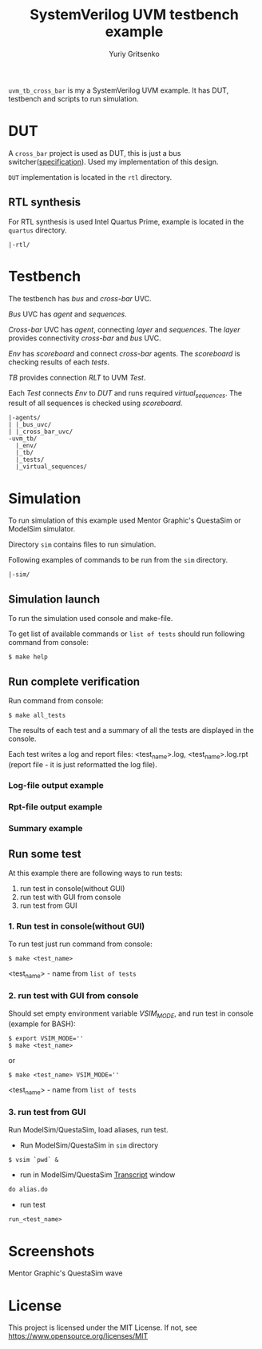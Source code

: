 #+title: SystemVerilog UVM testbench example
#+author: Yuriy Gritsenko
#+startup: inlineimages

=uvm_tb_cross_bar= is my a SystemVerilog UVM example.
It has DUT, testbench and scripts to run simulation.

* DUT
A =cross_bar= project is used as DUT, this is just a bus switcher([[./rtl/doc/README.md][specification]]).
Used my implementation of this design.

=DUT= implementation is located in the =rtl= directory.

** RTL synthesis

For RTL synthesis is used Intel Quartus Prime, example is located in the =quartus= directory.

#+begin_src text
|-rtl/
#+end_src

* Testbench
The testbench has /bus/ and /cross-bar/ UVC.

/Bus/ UVC has /agent/ and /sequences/.

/Cross-bar/ UVC has /agent/, connecting /layer/ and /sequences/.
The /layer/ provides connectivity /cross-bar/ and /bus/ UVC.

/Env/ has /scoreboard/ and connect /cross-bar/ agents.
The /scoreboard/ is checking results of each /tests/.

/TB/ provides connection /RLT/ to UVM /Test/.

Each /Test/ connects /Env/ to /DUT/ and runs required /virtual_sequences/.
The result of all sequences is checked using /scoreboard/.

#+begin_src text
|-agents/
| |_bus_uvc/
| |_cross_bar_uvc/
-uvm_tb/
  |_env/
  |_tb/
  |_tests/
  |_virtual_sequences/
#+end_src
* Simulation
To run simulation of this example used Mentor Graphic's QuestaSim or ModelSim simulator.

Directory =sim= contains files to run simulation.

Following examples of commands to be run from the =sim= directory.

#+begin_src text
|-sim/
#+end_src

** Simulation launch
To run the simulation used console and make-file.

To get list of available commands or =list of tests= should run following command from console:

#+BEGIN_SRC shell-script
$ make help
#+END_SRC

** Run complete verification
Run command from console:

#+BEGIN_SRC shell-script
$ make all_tests
#+END_SRC

The results of each test and a summary of all the tests are displayed in the console.

Each test writes a log and report files: <test_name>.log, <test_name>.log.rpt
(report file - it is just reformatted the log file).

*** Log-file output example

[[./images/end_of_test_log.png]]

*** Rpt-file output example

[[./images/end_of_test_rpt.png]]

*** Summary example

[[./images/summary.png]]

** Run some test
At this example there are following ways to run tests:
1. run test in console(without GUI)
2. run test with GUI from console
3. run test from GUI

*** 1. Run test in console(without GUI)
To run test just run command from console:

#+BEGIN_SRC shell-script
$ make <test_name>
#+END_SRC

<test_name> - name from =list of tests=

*** 2. run test with GUI from console
Should set empty environment variable /VSIM_MODE/, and run test in console (example for BASH):

#+BEGIN_SRC shell-script
$ export VSIM_MODE=''
$ make <test_name>
#+END_SRC
or
#+BEGIN_SRC shell-script
$ make <test_name> VSIM_MODE=''
#+END_SRC

<test_name> - name from =list of tests=

*** 3. run test from GUI
Run ModelSim/QuestaSim, load aliases, run test.

- Run ModelSim/QuestaSim in =sim= directory
#+BEGIN_SRC shell-script
$ vsim `pwd` &
#+END_SRC

- run in ModelSim/QuestaSim _Transcript_ window
#+BEGIN_SRC tcl
do alias.do
#+END_SRC

- run test
#+BEGIN_SRC tcl
run_<test_name>
#+END_SRC

* Screenshots

Mentor Graphic's QuestaSim wave

[[./images/wave.png]]

* License

This project is licensed under the MIT License. If not, see [[https://www.opensource.org/licenses/MIT]]

